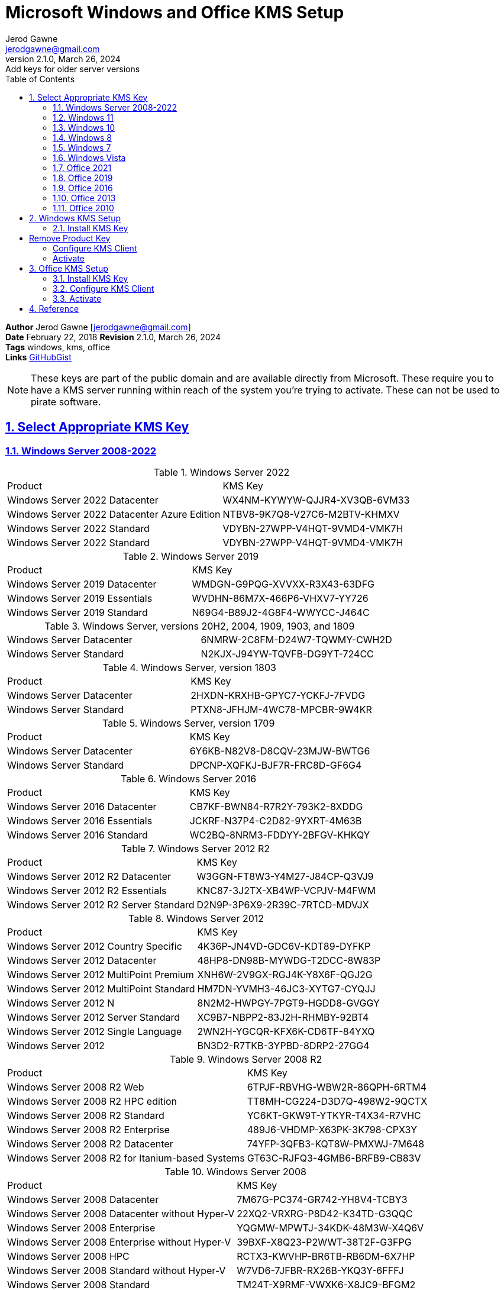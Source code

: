 :doctype: book
:doctitle: Microsoft Windows and Office KMS Setup
:docdate: February 22, 2018
:author: Jerod Gawne
:email: jerodgawne@gmail.com
:revnumber: 2.1.0
:revdate: March 26, 2024
:revremark: Add keys for older server versions
:description: setup kms on microsoft windows and office
:summary: 
:library: Asciidoctor
:source-highlighter: highlight.js
:keywords: windows, kms, office
:src-uri: https://gist.github.com/jerodg/502bd80a715347662e79af526c98f187[GitHubGist]
:sectanchors:
:sectlinks:
:sectnums:
:toc:

*Author* {author} [{email}] +
*Date* {docdate} *Revision* {revnumber}, {revdate} +
*Tags* {keywords} +
*Links* {src-uri}

[NOTE]
These keys are part of the public domain and are available directly from Microsoft.
These require you to have a KMS server running within reach of the system you're trying to activate.
These can not be used to pirate software.


== Select Appropriate KMS Key
=== Windows Server 2008-2022

.Windows Server 2022
|===
|Product | KMS Key
|Windows Server 2022 Datacenter	|WX4NM-KYWYW-QJJR4-XV3QB-6VM33
|Windows Server 2022 Datacenter Azure Edition |NTBV8-9K7Q8-V27C6-M2BTV-KHMXV
|Windows Server 2022 Standard | VDYBN-27WPP-V4HQT-9VMD4-VMK7H
|Windows Server 2022 Standard |VDYBN-27WPP-V4HQT-9VMD4-VMK7H
|===

.Windows Server 2019
|===
|Product | KMS Key
|Windows Server 2019 Datacenter	|WMDGN-G9PQG-XVVXX-R3X43-63DFG
|Windows Server 2019 Essentials	|WVDHN-86M7X-466P6-VHXV7-YY726
|Windows Server 2019 Standard |N69G4-B89J2-4G8F4-WWYCC-J464C
|===

.Windows Server, versions 20H2, 2004, 1909, 1903, and 1809
|===
|Windows Server Datacenter |6NMRW-2C8FM-D24W7-TQWMY-CWH2D
|Windows Server Standard	|N2KJX-J94YW-TQVFB-DG9YT-724CC
|===

.Windows Server, version 1803
|===
|Product | KMS Key
|Windows Server Datacenter |2HXDN-KRXHB-GPYC7-YCKFJ-7FVDG
|Windows Server Standard	|PTXN8-JFHJM-4WC78-MPCBR-9W4KR
|===

.Windows Server, version 1709
|===
|Product | KMS Key
|Windows Server Datacenter |6Y6KB-N82V8-D8CQV-23MJW-BWTG6
|Windows Server Standard |DPCNP-XQFKJ-BJF7R-FRC8D-GF6G4
|===

.Windows Server 2016
|===
|Product | KMS Key
|Windows Server 2016 Datacenter	|CB7KF-BWN84-R7R2Y-793K2-8XDDG
|Windows Server 2016 Essentials	|JCKRF-N37P4-C2D82-9YXRT-4M63B
|Windows Server 2016 Standard |WC2BQ-8NRM3-FDDYY-2BFGV-KHKQY
|===

.Windows Server 2012 R2
|===
|Product | KMS Key
|Windows Server 2012 R2 Datacenter |W3GGN-FT8W3-Y4M27-J84CP-Q3VJ9
|Windows Server 2012 R2 Essentials |KNC87-3J2TX-XB4WP-VCPJV-M4FWM
|Windows Server 2012 R2 Server Standard	|D2N9P-3P6X9-2R39C-7RTCD-MDVJX
|===

.Windows Server 2012
|===
|Product | KMS Key
|Windows Server 2012 Country Specific |4K36P-JN4VD-GDC6V-KDT89-DYFKP
|Windows Server 2012 Datacenter	|48HP8-DN98B-MYWDG-T2DCC-8W83P
|Windows Server 2012 MultiPoint Premium	|XNH6W-2V9GX-RGJ4K-Y8X6F-QGJ2G
|Windows Server 2012 MultiPoint Standard |HM7DN-YVMH3-46JC3-XYTG7-CYQJJ
|Windows Server 2012 N |8N2M2-HWPGY-7PGT9-HGDD8-GVGGY
|Windows Server 2012 Server Standard |XC9B7-NBPP2-83J2H-RHMBY-92BT4
|Windows Server 2012 Single Language |2WN2H-YGCQR-KFX6K-CD6TF-84YXQ
|Windows Server 2012 |BN3D2-R7TKB-3YPBD-8DRP2-27GG4
|===

.Windows Server 2008 R2
|===
|Product | KMS Key
|Windows Server 2008 R2 Web	|6TPJF-RBVHG-WBW2R-86QPH-6RTM4
|Windows Server 2008 R2 HPC edition	|TT8MH-CG224-D3D7Q-498W2-9QCTX
|Windows Server 2008 R2 Standard	|YC6KT-GKW9T-YTKYR-T4X34-R7VHC
|Windows Server 2008 R2 Enterprise	|489J6-VHDMP-X63PK-3K798-CPX3Y
|Windows Server 2008 R2 Datacenter	|74YFP-3QFB3-KQT8W-PMXWJ-7M648
|Windows Server 2008 R2 for Itanium-based Systems	|GT63C-RJFQ3-4GMB6-BRFB9-CB83V
|===

.Windows Server 2008
|===
|Product | KMS Key
|Windows Server 2008 Datacenter	|7M67G-PC374-GR742-YH8V4-TCBY3
|Windows Server 2008 Datacenter without Hyper-V	|22XQ2-VRXRG-P8D42-K34TD-G3QQC
|Windows Server 2008 Enterprise	|YQGMW-MPWTJ-34KDK-48M3W-X4Q6V
|Windows Server 2008 Enterprise without Hyper-V |39BXF-X8Q23-P2WWT-38T2F-G3FPG
|Windows Server 2008 HPC |RCTX3-KWVHP-BR6TB-RB6DM-6X7HP
|Windows Server 2008 Standard without Hyper-V |W7VD6-7JFBR-RX26B-YKQ3Y-6FFFJ
|Windows Server 2008 Standard |TM24T-X9RMF-VWXK6-X8JC9-BFGM2
|Windows Server 2008 for Itanium-Based Systems |4DWFP-JF3DJ-B7DTH-78FJB-PDRHK
|Windows Web Server 2008 |WYR28-R7TFJ-3X2YQ-YCY4H-M249D
|===

=== Windows 11

.Windows 11
|===
|Product | KMS Key
|Windows 11 Education N |2WH4N-8QGBV-H22JP-CT43Q-MDWWJ
|Windows 11 Education |NW6C2-QMPVW-D7KKK-3GKT6-VCFB2
|Windows 11 Enterprise G N |44RPN-FTY23-9VTTB-MP9BX-T84FV
|Windows 11 Enterprise G |YYVX9-NTFWV-6MDM3-9PT4T-4M68B
|Windows 11 Enterprise N |DPH2V-TTNVB-4X9Q3-TJR4H-KHJW4
|Windows 11 Enterprise |NPPR9-FWDCX-D2C8J-H872K-2YT43
|Windows 11 Pro Education N |YVWGF-BXNMC-HTQYQ-CPQ99-66QFC
|Windows 11 Pro Education |6TP4R-GNPTD-KYYHQ-7B7DP-J447Y
|Windows 11 Pro N |MH37W-N47XK-V7XM9-C7227-GCQG9
|Windows 11 Pro for Workstations N |9FNHH-K3HBT-3W4TD-6383H-6XYWF
|Windows 11 Pro for Workstations |NRG8B-VKK3Q-CXVCJ-9G2XF-6Q84J
|Windows 11 Pro |W269N-WFGWX-YVC9B-4J6C9-T83GX
|===

=== Windows 10

.Windows 10, version 1709
|===
|Product | KMS Key
|Windows 10 Professional Workstation |NRG8B-VKK3Q-CXVCJ-9G2XF-6Q84J
|Windows 10 Professional Workstation N |9FNHH-K3HBT-3W4TD-6383H-6XYWF
|===

.Windows 10
|===
|Product | KMS Key
|Windows 10 Education N |2WH4N-8QGBV-H22JP-CT43Q-MDWWJ
|Windows 10 Education |NW6C2-QMPVW-D7KKK-3GKT6-VCFB2
|Windows 10 Enterprise 2015 LTSB N |2F77B-TNFGY-69QQF-B8YKP-D69TJ
|Windows 10 Enterprise 2015 LTSB |WNMTR-4C88C-JK8YV-HQ7T2-76DF9
|Windows 10 Enterprise 2016 LTSB N |QFFDN-GRT3P-VKWWX-X7T3R-8B639
|Windows 10 Enterprise 2016 LTSB |DCPHK-NFMTC-H88MJ-PFHPY-QJ4BJ
|Windows 10 Enterprise N |DPH2V-TTNVB-4X9Q3-TJR4H-KHJW4
|Windows 10 Enterprise |NPPR9-FWDCX-D2C8J-H872K-2YT43
|Windows 10 Professional N |MH37W-N47XK-V7XM9-C7227-GCQG9
|Windows 10 Professional |W269N-WFGWX-YVC9B-4J6C9-T83GX
|===

=== Windows 8
.Windows 8.1
|===
|Product | KMS Key
|Windows 8.1 Enterprise	|MHF9N-XY6XB-WVXMC-BTDCT-MKKG7
|Windows 8.1 Enterprise N |TT4HM-HN7YT-62K67-RGRQJ-JFFXW
|Windows 8.1 Professional N |HMCNV-VVBFX-7HMBH-CTY9B-B4FXY
|Windows 8.1 Professional |GCRJD-8NW9H-F2CDX-CCM8D-9D6T9
|===

.Windows 8
|===
|Product | KMS Key
|Windows 8 Enterprise |32JNW-9KQ84-P47T8-D8GGY-CWCK7
|Windows 8 Enterprise N |JMNMF-RHW7P-DMY6X-RF3DR-X2BQT
|Windows 8 Professional |NG4HW-VH26C-733KW-K6F98-J8CK4
|Windows 8 Professional N |XCVCF-2NXM9-723PB-MHCB7-2RYQQ
|===

=== Windows 7

.Windows 7
|===
|Product | KMS Key
|Windows 7 Enterprise	|33PXH-7Y6KF-2VJC9-XBBR8-HVTHH
|Windows 7 Enterprise E	|C29WB-22CC8-VJ326-GHFJW-H9DH4
|Windows 7 Enterprise N	|YDRBP-3D83W-TY26F-D46B2-XCKRJ
|Windows 7 Professional	|FJ82H-XT6CR-J8D7P-XQJJ2-GPDD4
|Windows 7 Professional E |W82YF-2Q76Y-63HXB-FGJG9-GF7QX
|Windows 7 Professional N |MRPKT-YTG23-K7D7T-X2JMM-QY7MG
|===

=== Windows Vista

.Windows Vista
|===
|Product | KMS Key
|Windows Vista Business	|YFKBB-PQJJV-G996G-VWGXY-2V3X8
|Windows Vista Business N |HMBQG-8H2RH-C77VX-27R82-VMQBT
|Windows Vista Enterprise N |VTC42-BM838-43QHV-84HX6-XJXKV
|Windows Vista Enterprise |VKK3X-68KWM-X2YGT-QR4M6-4BWMV
|===

=== Office 2021
.Office 2021
|===
|Product | KMS Key
|Access LTSC 2021	|WM8YG-YNGDD-4JHDC-PG3F4-FC4T4
|Excel LTSC 2021	|NWG3X-87C9K-TC7YY-BC2G7-G6RVC
|Office LTSC Professional Plus 2021 |FXYTK-NJJ8C-GB6DW-3DYQT-6F7TH
|Office LTSC Standard 2021 |KDX7X-BNVR8-TXXGX-4Q7Y8-78VT3
|Outlook LTSC 2021 |C9FM6-3N72F-HFJXB-TM3V9-T86R9
|PowerPoint LTSC 2021 |TY7XF-NFRBR-KJ44C-G83KF-GX27K
|Project Professional 2021 |FTNWT-C6WBT-8HMGF-K9PRX-QV9H8
|Project Standard 2021 |J2JDC-NJCYY-9RGQ4-YXWMH-T3D4T
|Publisher LTSC 2021 |2MW9D-N4BXM-9VBPG-Q7W6M-KFBGQ
|Skype for Business LTSC 2021 |HWCXN-K3WBT-WJBKY-R8BD9-XK29P
|Visio LTSC Professional 2021 |KNH8D-FGHT4-T8RK3-CTDYJ-K2HT4
|Visio LTSC Standard 2021|	MJVNY-BYWPY-CWV6J-2RKRT-4M8QG
|Word LTSC 2021 |TN8H9-M34D3-Y64V9-TR72V-X79KV
|===

=== Office 2019
.Office 2019
|===
|Product | KMS Key
|Access 2019 |9N9PT-27V4Y-VJ2PD-YXFMF-YTFQT
|Excel 2019 |TMJWT-YYNMB-3BKTF-644FC-RVXBD
|Office Professional Plus 2019 |NMMKJ-6RK4F-KMJVX-8D9MJ-6MWKP
|Office Standard 2019 |6NWWJ-YQWMR-QKGCB-6TMB3-9D9HK
|Outlook 2019 |7HD7K-N4PVK-BHBCQ-YWQRW-XW4VK
|PowerPoint 2019 |RRNCX-C64HY-W2MM7-MCH9G-TJHMQ
|Project Professional 2019 |B4NPR-3FKK7-T2MBV-FRQ4W-PKD2B
|Project Standard 2019 |C4F7P-NCP8C-6CQPT-MQHV9-JXD2M
|Publisher 2019 |G2KWX-3NW6P-PY93R-JXK2T-C9Y9V
|Skype for Business 2019 |NCJ33-JHBBY-HTK98-MYCV8-HMKHJ
|Visio Professional 2019 |9BGNQ-K37YR-RQHF2-38RQ3-7VCBB
|Visio Standard 2019 |7TQNQ-K3YQQ-3PFH7-CCPPM-X4VQ2
|Word 2019 |PBX3G-NWMT6-Q7XBW-PYJGG-WXD33
|===

=== Office 2016
.Office 2016
|===
|Product | KMS Key
|Access 2016 |GNH9Y-D2J4T-FJHGG-QRVH7-QPFDW
|Excel 2016 |9C2PK-NWTVB-JMPW8-BFT28-7FTBF
|Office Professional Plus 2016 |XQNVK-8JYDB-WJ9W3-YJ8YR-WFG99
|Office Standard 2016 |JNRGM-WHDWX-FJJG3-K47QV-DRTFM
|OneNote 2016 |DR92N-9HTF2-97XKM-XW2WJ-XW3J6
|Outlook 2016 |R69KK-NTPKF-7M3Q4-QYBHW-6MT9B
|PowerPoint 2016 |J7MQP-HNJ4Y-WJ7YM-PFYGF-BY6C6
|Project Professional 2016 |YG9NW-3K39V-2T3HJ-93F3Q-G83KT
|Project Standard 2016 |GNFHQ-F6YQM-KQDGJ-327XX-KQBVC
|Publisher 2016 |F47MM-N3XJP-TQXJ9-BP99D-8837K
|Publisher 2016 |F47MM-N3XJP-TQXJ9-BP99D-8K837
|Skype for Business 2016 |869NQ-FJ69K-466HW-QYCP2-DDBV6
|Visio Professional 2016 |PD3PC-RHNGV-FXJ29-8JK7D-RJRJK
|Visio Standard 2016 |7WHWN-4T7MP-G96JF-G33KR-W8GF4
|Word 2016 |WXY84-JN2Q9-RBCCQ-3Q3J3-3PFJ6
|===

=== Office 2013
.Office 2013
|===
|Product | KMS Key
|Access 2013 |NG2JY-H4JBT-HQXYP-78QH9-4JM2D
|Excel 2013 |VGPNG-Y7HQW-9RHP7-TKPV3-BG7GB
|InfoPath 2013 |DKT8B-N7VXH-D963P-Q4PHY-F8894
|Lync 2013 |2MG3G-3BNTT-3MFW9-KDQW3-TCK7R
|Office 2013 Professional Plus |YC7DK-G2NP3-2QQC3-J6H88-GVGXT
|Office 2013 Standard |KBKQT-2NMXY-JJWGP-M62JB-92CD4
|OneNote 2013 |TGN6P-8MMBC-37P2F-XHXXK-P34VW
|Outlook 2013 |QPN8Q-BJBTJ-334K3-93TGY-2PMBT
|PowerPoint 2013 |4NT99-8RJFH-Q2VDH-KYG2C-4RD4F
|Project 2013 Professional |FN8TT-7WMH6-2D4X9-M337T-2342K
|Project 2013 Standard |6NTH3-CW976-3G3Y2-JK3TX-8QHTT
|Publisher 2013 |PN2WF-29XG2-T9HJ7-JQPJR-FCXK4
|Visio 2013 Professional |C2FG9-N6J68-H8BTJ-BW3QX-RM3B3
|Visio 2013 Standard |J484Y-4NKBF-W2HMG-DBMJC-PGWR7
|Word 2013 |6Q7VD-NX8JD-WJ2VH-88V73-4GBJ7
|===

=== Office 2010
.Office 2010
|===
|Product | KMS Key
|Access 2010 |V7Y44-9T38C-R2VJK-666HK-T7DDX
|Excel 2010 |H62QG-HXVKF-PP4HP-66KMR-CW9BM
|InfoPath 2010 |K96W8-67RPQ-62T9Y-J8FQJ-BT37T
|Office Home and Business 2010 |D6QFG-VBYP2-XQHM7-J97RH-VVRCK
|Office Professional Plus 2010 |VYBBJ-TRJPB-QFQRF-QFT4D-H3GVB
|Office Standard 2010 |V7QKV-4XVVR-XYV4D-F7DFM-8R6BM
|OneNote 2010 |Q4Y4M-RHWJM-PY37F-MTKWH-D3XHX
|Outlook 2010 |7YDC2-CWM8M-RRTJC-8MDVC-X3DWQ
|PowerPoint 2010 |RC8FX-88JRY-3PF7C-X8P67-P4VTT
|Project Professional 2010 |YGX6F-PGV49-PGW3J-9BTGG-VHKC6
|Project Standard 2010 |4HP3K-88W3F-W2K3D-6677X-F9PGB
|Publisher 2010 |BFK7F-9MYHM-V68C7-DRQ66-83YTP
|SharePoint Workspace 2010 |QYYW6-QP4CB-MBV6G-HYMCJ-4T3J4
|Visio Premium 2010 |D9DWC-HPYVV-JGF4P-BTWQB-WX8BJ
|Visio Professional 2010|7MCW8-VRQVK-G677T-PDJCM-Q8TCP
|Visio Standard 2010 |767HD-QGMWX-8QTDB-9G3R2-KHFGJ
|Word 2010 |HVHB3-C6FV7-KQX9W-YQG79-CRY7T
|===

== Windows KMS Setup
=== Install KMS Key
.Open an elevated command prompt (as administrator)
[source,batch,linenums]
slmgr.vbs /ipk <kms-key>

.e.g. Windows 10 Enterprise
[source,batch,linenums]
# Remove Product Key
slmgr /upk
# Remove product key from registry
slmgr /cpky

slmgr.vbs /ipk NPPR9-FWDCX-D2C8J-H872K-2YT43

=== Configure KMS Client
Open an elevated command prompt (as administrator)

[source,batch,linenums]
slmgr.vbs /skms <host>:<port>

=== Activate
[source,batch,linenums]
slmgr.vbs /ato

== Office KMS Setup
=== Install KMS Key
[source,powershell,linenums]
cd "C:\Program Files\Microsoft Office\Office16"
cscript ospp.vbs /inpkey:XQNVK-8JYDB-WJ9W3-YJ8YR-WFG99

=== Configure KMS Client
[source,powershell,linenums]
cscript ospp.vbs /sethst:kms01.yourdomain.com
cscript ospp.vbs /setprt:1689  // Optionally set KMS Server Port

=== Activate
[source,powershell,linenums]
cscript ospp.vbs /act  // Activate
cscript ospp.vbs /dstatusall  // Optionally Check Current Status

== Reference
* https://theitbros.com/ms-office-2016-activation-with-kms/[IT Bros]
* https://www.microsoft.com/en-us/download/details.aspx?id=49164[Office 2016 Client Software License Management Tool]
* https://docs.microsoft.com/en-us/windows-server/get-started/kmsclientkeys[Micorosft Docs KMS Keys]
* https://docs.microsoft.com/en-us/windows/deployment/volume-activation/activate-using-key-management-service-vamt[Microsoft Docs KMS]
* https://technet.microsoft.com/en-us/library/ff793406.aspx[Technet]
* https://docs.microsoft.com/en-us/DeployOffice/vlactivation/gvlks[Office 2021 GVLK]
* https://www.blowingideas.com/windows-11-product-keys/#Windows_11_Serial_Keys[Windows 11 Keys]
